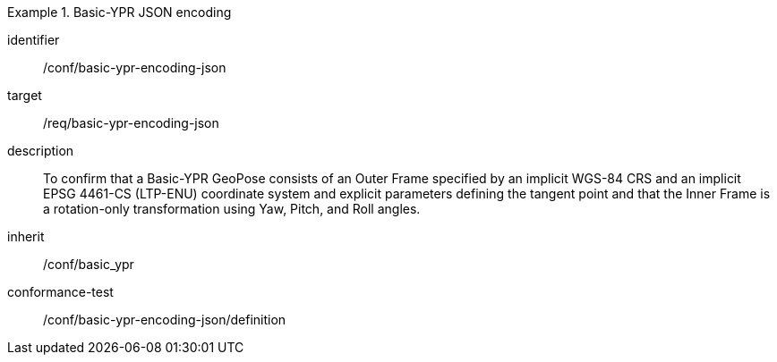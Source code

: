 
[conformance_class]
.Basic-YPR JSON encoding
====
[%metadata]
identifier:: /conf/basic-ypr-encoding-json
target:: /req/basic-ypr-encoding-json
description:: To confirm that a Basic-YPR GeoPose consists of an Outer Frame specified by an implicit WGS-84 CRS and an implicit EPSG 4461-CS (LTP-ENU) coordinate system and explicit parameters defining the tangent point and that the Inner Frame is a rotation-only transformation using Yaw, Pitch, and Roll angles.
inherit:: /conf/basic_ypr

conformance-test:: /conf/basic-ypr-encoding-json/definition
====
